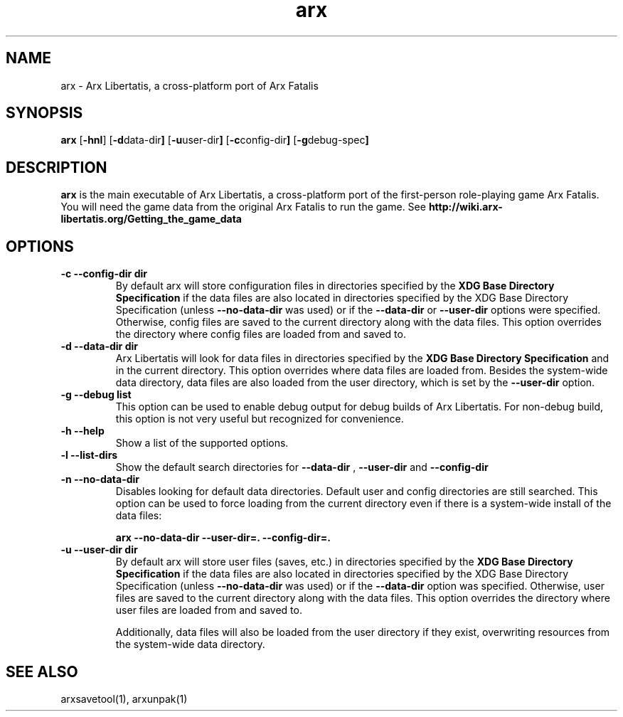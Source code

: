 .\" Manpage for arx.
.\" Go to https://bugs.arx-libertatis.org/ to correct errors or typos.
.TH arx 6 "2012-03-28" "1.0"
.SH NAME
arx \- Arx Libertatis, a cross-platform port of Arx Fatalis
.SH SYNOPSIS
.B arx
.RB [ -hnl ]
.RB [ -d data-dir ]
.RB [ -u user-dir ]
.RB [ -c config-dir ]
.RB [ -g debug-spec ]
.SH DESCRIPTION
.B arx
is the main executable of Arx Libertatis, a cross-platform port of the first-person role-playing game Arx Fatalis. You will need the game data from the original Arx Fatalis to run the game. See
.B http://wiki.arx-libertatis.org/Getting_the_game_data
.SH OPTIONS
.TP
.B \-c --config-dir dir
By default arx will store configuration files in directories specified by the
.B XDG Base Directory Specification
if the data files are also located in directories specified by the XDG Base Directory Specification (unless
.B --no-data-dir
was used)
or if the
.B --data-dir
or
.B --user-dir
options were specified. Otherwise, config files are saved to the current directory along with the data files. This option overrides the directory where config files are loaded from and saved to.
.TP
.B \-d --data-dir dir
Arx Libertatis will look for data files in directories specified by the
.B XDG Base Directory Specification
and in the current directory. This option overrides where data files are loaded from. Besides the system-wide data directory, data files are also loaded from the user directory, which is set by the
.B --user-dir
option.
.TP
.B \-g --debug list
This option can be used to enable debug output for debug builds of Arx Libertatis. For non-debug build, this option is not very useful but recognized for convenience.
.TP
.B \-h --help
Show a list of the supported options.
.TP
.B \-l --list-dirs
Show the default search directories for
.B --data-dir
,
.B --user-dir
and
.B --config-dir
.TP
.B \-n --no-data-dir
Disables looking for default data directories. Default user and config directories are still searched. This option can be used to force loading from the current directory even if there is a system-wide install of the data files:

.B arx --no-data-dir --user-dir=. --config-dir=.
.TP
.B \-u --user-dir dir
By default arx will store user files (saves, etc.) in directories specified by the
.B XDG Base Directory Specification
if the data files are also located in directories specified by the XDG Base Directory Specification (unless
.B --no-data-dir
was used)
or if the
.B --data-dir
option was specified. Otherwise, user files are saved to the current directory along with the data files. This option overrides the directory where user files are loaded from and saved to.

Additionally, data files will also be loaded from the user directory if they exist, overwriting resources from the system-wide data directory.
.SH SEE ALSO
arxsavetool(1), arxunpak(1)
